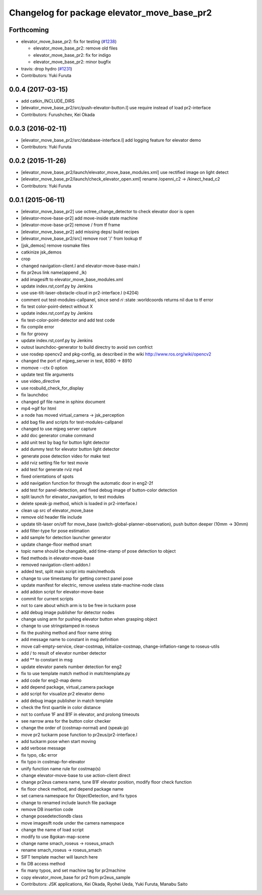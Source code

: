 ^^^^^^^^^^^^^^^^^^^^^^^^^^^^^^^^^^^^^^^^^^^^
Changelog for package elevator_move_base_pr2
^^^^^^^^^^^^^^^^^^^^^^^^^^^^^^^^^^^^^^^^^^^^

Forthcoming
-----------

* elevator_move_base_pr2: fix for testing (`#1238 <https://github.com/jsk-ros-pkg/jsk_demos/issues/1238>`_)

  * elevator_move_base_pr2: remove old files
  * elevator_move_base_pr2: fix for indigo
  * elevator_move_base_pr2: minor bugfix

* travis: drop hydro (`#1231 <https://github.com/jsk-ros-pkg/jsk_demos/issues/1231>`_)

* Contributors: Yuki Furuta

0.0.4 (2017-03-15)
------------------
* add catkin_INCLUDE_DIRS
* [elevator_move_base_pr2/src/push-elevator-button.l] use require instead of load pr2-interface
* Contributors: Furushchev, Kei Okada

0.0.3 (2016-02-11)
------------------
* [elevator_move_base_pr2/src/database-interface.l] add logging feature for elevator demo
* Contributors: Yuki Furuta

0.0.2 (2015-11-26)
------------------
* [elevator_move_base_pr2/launch/elevator_move_base_modules.xml] use rectified image on light detect
* [elevator_move_base_pr2/launch/check_elevator_open.xml] rename /openni_c2 -> /kinect_head_c2
* Contributors: Yuki Furuta

0.0.1 (2015-06-11)
------------------
* [elevator_move_base_pr2] use octree_change_detector to check elevator door is open
* [elevator-move-base-pr2] add move-inside state machine
* [elevator-move-base-pr2] remove / from tf frame
* [elevator_move_base_pr2] add missing deps/ build recipes
* [elevator_move_base_pr2/src] remove root '/' from lookup tf
* [jsk_demos] remove rosmake files
* catkinize jsk_demos
* crop
* changed navigation-client.l and elevator-move-base-main.l
* fix pr2eus link name(append _lk)
* add imagesift to elevator_move_base_modules.xml
* update index.rst,conf.py by Jenkins
* use use-tilt-laser-obstacle-cloud in pr2-interface.l (r4204)
* comment out test-modules-callpanel, since send *ri* :state :worldcoords returns nil due to tf error
* fix test color-point-detect without X
* update index.rst,conf.py by Jenkins
* fix test-color-point-detector and add test code
* fix compile error
* fix for groovy
* update index.rst,conf.py by Jenkins
* outout launchdoc-generator to build directry to avoid svn confrict
* use rosdep opencv2 and pkg-config, as described in the wiki http://www.ros.org/wiki/opencv2
* changed the port of mjpeg_server in test, 8080 -> 8910
* momove --ctx 0 option
* update test file arguments
* use video_directive
* use rosbuild_check_for_display
* fix launchdoc
* changed gif file name in sphinx document
* mp4->gif for html
* a node has moved virtual_camera -> jsk_perception
* add bag file and scripts for test-modules-callpanel
* changed to use mjpeg server capture
* add doc generator cmake command
* add unit test by bag for button light detector
* add dummy test for elevator button light detector
* generate pose detection video for make test
* add rviz setting file for test movie
* add test for generate rviz mp4
* fixed orientations of spots
* add navigation function for through the automatic door in eng2-2f
* add test for panel-detection, and fixed debug image of button-color detection
* split launch for elevator_navigation, to test modules
* delete speak-jp method, which is loaded in pr2-interface.l
* clean up src of elevator_move_base
* remove old header file include
* update tilt-laser on/off for move_base (switch-global-planner-observation), push button deeper (10mm -> 30mm)
* add filter-type for pose estimation
* add sample for detection launcher generator
* update change-floor method smart
* topic name should be changable, add time-stamp of pose detection to object
* fied methods in elevator-move-base
* removed navigation-client-addon.l
* added test, split main script into main/methods
* change to use timestamp for getting correct panel pose
* update manifest for electric, remove useless state-machine-node class
* add addon script for elevator-move-base
* commit for current scripts
* not to care about which arm is to be free in tuckarm pose
* add debug image publisher for detector nodes
* change using arm for pushing elevator button when grasping object
* change to use stringstamped in roseus
* fix the pushing method and floor name string
* add message name to constant in msg definition
* move call-empty-service, clear-costmap, initialize-costmap, change-inflation-range to roseus-utils
* add / to result of elevator number detector
* add ** to constant in msg
* update elevator panels number detection for eng2
* fix to use template match method in matchtemplate.py
* add code for eng2-map demo
* add depend package, virtual_camera package
* add script for visualize pr2 elevator demo
* add debug image publisher in match template
* check the first quartile in color distance
* not to confuse 1F and B1F in elevator, and prolong timeouts
* see narrow area for the button color checker
* change the order of (costmap-normal) and (speak-jp)
* move pr2 tuckarm pose function to pr2eus/pr2-interface.l
* add tuckarm pose when start moving
* add verbose message
* fix typo, c&c error
* fix typo in costmap-for-elevator
* unify function name rule for costmap(s)
* change elevator-move-base to use action-client direct
* change pr2eus camera name, tune B1F elevator position, modify floor check function
* fix floor check method, and depend package name
* set camera namespace for ObjectDetection, and fix typos
* change to renamed include launch file package
* remove DB insertion code
* change posedetectiondb class
* move imagesift node under the camera namespace
* change the name of load script
* modify to use 8gokan-map-scene
* change name smach_roseus -> roseus_smach
* rename smach_roseus -> roseus_smach
* SIFT template macher will launch here
* fix DB access method
* fix many typos, and set machine tag for pr2machine
* copy elevator_move_base for pr2 from pr2eus_sample
* Contributors: JSK applications, Kei Okada, Ryohei Ueda, Yuki Furuta, Manabu Saito

